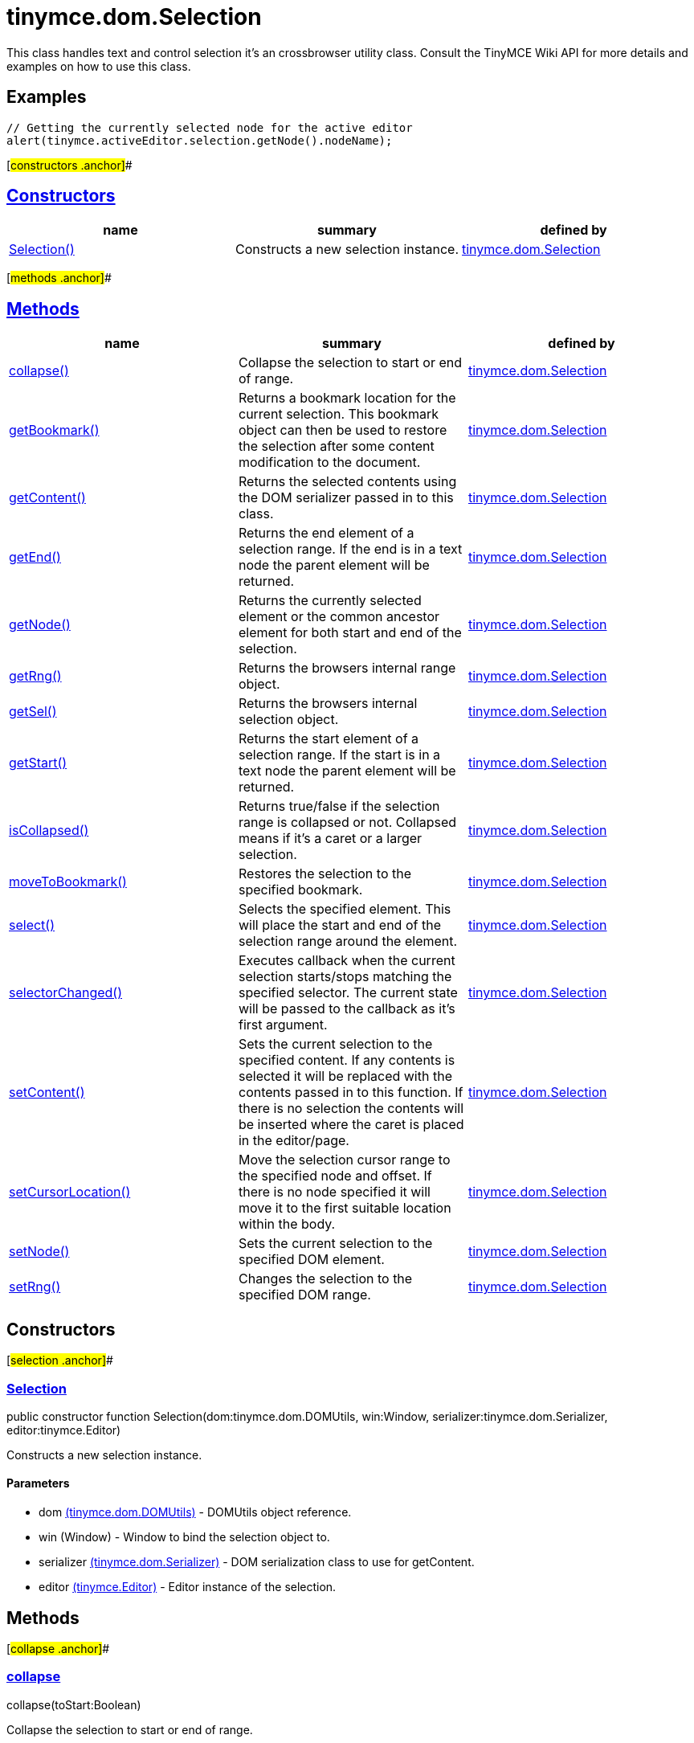 = tinymce.dom.Selection

This class handles text and control selection it's an crossbrowser utility class. Consult the TinyMCE Wiki API for more details and examples on how to use this class.

== Examples

[source,prettyprint]
----
// Getting the currently selected node for the active editor
alert(tinymce.activeEditor.selection.getNode().nodeName);
----

[#constructors .anchor]##

== link:#constructors[Constructors]

[cols=",,",options="header",]
|===
|name |summary |defined by
|link:#selection[Selection()] |Constructs a new selection instance. |link:/docs-4x/api/tinymce.dom/tinymce.dom.selection[tinymce.dom.Selection]
|===

[#methods .anchor]##

== link:#methods[Methods]

[cols=",,",options="header",]
|===
|name |summary |defined by
|link:#collapse[collapse()] |Collapse the selection to start or end of range. |link:/docs-4x/api/tinymce.dom/tinymce.dom.selection[tinymce.dom.Selection]
|link:#getbookmark[getBookmark()] |Returns a bookmark location for the current selection. This bookmark object can then be used to restore the selection after some content modification to the document. |link:/docs-4x/api/tinymce.dom/tinymce.dom.selection[tinymce.dom.Selection]
|link:#getcontent[getContent()] |Returns the selected contents using the DOM serializer passed in to this class. |link:/docs-4x/api/tinymce.dom/tinymce.dom.selection[tinymce.dom.Selection]
|link:#getend[getEnd()] |Returns the end element of a selection range. If the end is in a text node the parent element will be returned. |link:/docs-4x/api/tinymce.dom/tinymce.dom.selection[tinymce.dom.Selection]
|link:#getnode[getNode()] |Returns the currently selected element or the common ancestor element for both start and end of the selection. |link:/docs-4x/api/tinymce.dom/tinymce.dom.selection[tinymce.dom.Selection]
|link:#getrng[getRng()] |Returns the browsers internal range object. |link:/docs-4x/api/tinymce.dom/tinymce.dom.selection[tinymce.dom.Selection]
|link:#getsel[getSel()] |Returns the browsers internal selection object. |link:/docs-4x/api/tinymce.dom/tinymce.dom.selection[tinymce.dom.Selection]
|link:#getstart[getStart()] |Returns the start element of a selection range. If the start is in a text node the parent element will be returned. |link:/docs-4x/api/tinymce.dom/tinymce.dom.selection[tinymce.dom.Selection]
|link:#iscollapsed[isCollapsed()] |Returns true/false if the selection range is collapsed or not. Collapsed means if it's a caret or a larger selection. |link:/docs-4x/api/tinymce.dom/tinymce.dom.selection[tinymce.dom.Selection]
|link:#movetobookmark[moveToBookmark()] |Restores the selection to the specified bookmark. |link:/docs-4x/api/tinymce.dom/tinymce.dom.selection[tinymce.dom.Selection]
|link:#select[select()] |Selects the specified element. This will place the start and end of the selection range around the element. |link:/docs-4x/api/tinymce.dom/tinymce.dom.selection[tinymce.dom.Selection]
|link:#selectorchanged[selectorChanged()] |Executes callback when the current selection starts/stops matching the specified selector. The current state will be passed to the callback as it's first argument. |link:/docs-4x/api/tinymce.dom/tinymce.dom.selection[tinymce.dom.Selection]
|link:#setcontent[setContent()] |Sets the current selection to the specified content. If any contents is selected it will be replaced with the contents passed in to this function. If there is no selection the contents will be inserted where the caret is placed in the editor/page. |link:/docs-4x/api/tinymce.dom/tinymce.dom.selection[tinymce.dom.Selection]
|link:#setcursorlocation[setCursorLocation()] |Move the selection cursor range to the specified node and offset. If there is no node specified it will move it to the first suitable location within the body. |link:/docs-4x/api/tinymce.dom/tinymce.dom.selection[tinymce.dom.Selection]
|link:#setnode[setNode()] |Sets the current selection to the specified DOM element. |link:/docs-4x/api/tinymce.dom/tinymce.dom.selection[tinymce.dom.Selection]
|link:#setrng[setRng()] |Changes the selection to the specified DOM range. |link:/docs-4x/api/tinymce.dom/tinymce.dom.selection[tinymce.dom.Selection]
|===

== Constructors

[#selection .anchor]##

=== link:#selection[Selection]

public constructor function Selection(dom:tinymce.dom.DOMUtils, win:Window, serializer:tinymce.dom.Serializer, editor:tinymce.Editor)

Constructs a new selection instance.

==== Parameters

* [.param-name]#dom# link:/docs-4x/api/tinymce.dom/tinymce.dom.domutils[[.param-type]#(tinymce.dom.DOMUtils)#] - DOMUtils object reference.
* [.param-name]#win# [.param-type]#(Window)# - Window to bind the selection object to.
* [.param-name]#serializer# link:/docs-4x/api/tinymce.dom/tinymce.dom.serializer[[.param-type]#(tinymce.dom.Serializer)#] - DOM serialization class to use for getContent.
* [.param-name]#editor# link:/docs-4x/api/tinymce/tinymce.editor[[.param-type]#(tinymce.Editor)#] - Editor instance of the selection.

== Methods

[#collapse .anchor]##

=== link:#collapse[collapse]

collapse(toStart:Boolean)

Collapse the selection to start or end of range.

==== Parameters

* [.param-name]#toStart# [.param-type]#(Boolean)# - Optional boolean state if to collapse to end or not. Defaults to false.

[#getbookmark .anchor]##

=== link:#getbookmark[getBookmark]

getBookmark(type:Number, normalized:Boolean):Object

Returns a bookmark location for the current selection. This bookmark object can then be used to restore the selection after some content modification to the document.

==== Examples

[source,prettyprint]
----
// Stores a bookmark of the current selection
var bm = tinymce.activeEditor.selection.getBookmark();

tinymce.activeEditor.setContent(tinymce.activeEditor.getContent() + 'Some new content');

// Restore the selection bookmark
tinymce.activeEditor.selection.moveToBookmark(bm);
----

==== Parameters

* [.param-name]#type# [.param-type]#(Number)# - Optional state if the bookmark should be simple or not. Default is complex.
* [.param-name]#normalized# [.param-type]#(Boolean)# - Optional state that enables you to get a position that it would be after normalization.

==== Return value

* [.return-type]#Object# - Bookmark object, use moveToBookmark with this object to restore the selection.

[#getcontent .anchor]##

=== link:#getcontent[getContent]

getContent(args:Object):String

Returns the selected contents using the DOM serializer passed in to this class.

==== Examples

[source,prettyprint]
----
// Alerts the currently selected contents
alert(tinymce.activeEditor.selection.getContent());

// Alerts the currently selected contents as plain text
alert(tinymce.activeEditor.selection.getContent({format: 'text'}));
----

==== Parameters

* [.param-name]#args# [.param-type]#(Object)# - Optional settings class with for example output format text or html.

==== Return value

* [.return-type]#String# - Selected contents in for example HTML format.

[#getend .anchor]##

=== link:#getend[getEnd]

getEnd(real:Boolean):Element

Returns the end element of a selection range. If the end is in a text node the parent element will be returned.

==== Parameters

* [.param-name]#real# [.param-type]#(Boolean)# - Optional state to get the real parent when the selection is collapsed not the closest element.

==== Return value

* [.return-type]#Element# - End element of selection range.

[#getnode .anchor]##

=== link:#getnode[getNode]

getNode():Element

Returns the currently selected element or the common ancestor element for both start and end of the selection.

==== Examples

[source,prettyprint]
----
// Alerts the currently selected elements node name
alert(tinymce.activeEditor.selection.getNode().nodeName);
----

==== Return value

* [.return-type]#Element# - Currently selected element or common ancestor element.

[#getrng .anchor]##

=== link:#getrng[getRng]

getRng():Range

Returns the browsers internal range object.

==== Return value

* [.return-type]#Range# - Internal browser range object.

[#getsel .anchor]##

=== link:#getsel[getSel]

getSel():Selection

Returns the browsers internal selection object.

==== Return value

* [.return-type]#Selection# - Internal browser selection object.

[#getstart .anchor]##

=== link:#getstart[getStart]

getStart(real:Boolean):Element

Returns the start element of a selection range. If the start is in a text node the parent element will be returned.

==== Parameters

* [.param-name]#real# [.param-type]#(Boolean)# - Optional state to get the real parent when the selection is collapsed not the closest element.

==== Return value

* [.return-type]#Element# - Start element of selection range.

[#iscollapsed .anchor]##

=== link:#iscollapsed[isCollapsed]

isCollapsed():Boolean

Returns true/false if the selection range is collapsed or not. Collapsed means if it's a caret or a larger selection.

==== Return value

* [.return-type]#Boolean# - true/false state if the selection range is collapsed or not. Collapsed means if it's a caret or a larger selection.

[#movetobookmark .anchor]##

=== link:#movetobookmark[moveToBookmark]

moveToBookmark(bookmark:Object):Boolean

Restores the selection to the specified bookmark.

==== Examples

[source,prettyprint]
----
// Stores a bookmark of the current selection
var bm = tinymce.activeEditor.selection.getBookmark();

tinymce.activeEditor.setContent(tinymce.activeEditor.getContent() + 'Some new content');

// Restore the selection bookmark
tinymce.activeEditor.selection.moveToBookmark(bm);
----

==== Parameters

* [.param-name]#bookmark# [.param-type]#(Object)# - Bookmark to restore selection from.

==== Return value

* [.return-type]#Boolean# - true/false if it was successful or not.

[#select .anchor]##

=== link:#select[select]

select(node:Element, content:Boolean):Element

Selects the specified element. This will place the start and end of the selection range around the element.

==== Examples

[source,prettyprint]
----
// Select the first paragraph in the active editor
tinymce.activeEditor.selection.select(tinymce.activeEditor.dom.select('p')[0]);
----

==== Parameters

* [.param-name]#node# [.param-type]#(Element)# - HTML DOM element to select.
* [.param-name]#content# [.param-type]#(Boolean)# - Optional bool state if the contents should be selected or not on non IE browser.

==== Return value

* [.return-type]#Element# - Selected element the same element as the one that got passed in.

[#selectorchanged .anchor]##

=== link:#selectorchanged[selectorChanged]

selectorChanged(selector:String, callback:function)

Executes callback when the current selection starts/stops matching the specified selector. The current state will be passed to the callback as it's first argument.

==== Parameters

* [.param-name]#selector# [.param-type]#(String)# - CSS selector to check for.
* [.param-name]#callback# [.param-type]#(function)# - Callback with state and args when the selector is matches or not.

[#setcontent .anchor]##

=== link:#setcontent[setContent]

setContent(content:String, args:Object)

Sets the current selection to the specified content. If any contents is selected it will be replaced with the contents passed in to this function. If there is no selection the contents will be inserted where the caret is placed in the editor/page.

==== Examples

[source,prettyprint]
----
// Inserts some HTML contents at the current selection
tinymce.activeEditor.selection.setContent('<strong>Some contents</strong>');
----

==== Parameters

* [.param-name]#content# [.param-type]#(String)# - HTML contents to set could also be other formats depending on settings.
* [.param-name]#args# [.param-type]#(Object)# - Optional settings object with for example data format.

[#setcursorlocation .anchor]##

=== link:#setcursorlocation[setCursorLocation]

setCursorLocation(node:Node, offset:Number)

Move the selection cursor range to the specified node and offset. If there is no node specified it will move it to the first suitable location within the body.

==== Parameters

* [.param-name]#node# [.param-type]#(Node)# - Optional node to put the cursor in.
* [.param-name]#offset# [.param-type]#(Number)# - Optional offset from the start of the node to put the cursor at.

[#setnode .anchor]##

=== link:#setnode[setNode]

setNode(elm:Element):Element

Sets the current selection to the specified DOM element.

==== Examples

[source,prettyprint]
----
// Inserts a DOM node at current selection/caret location
tinymce.activeEditor.selection.setNode(tinymce.activeEditor.dom.create('img', {src: 'some.gif', title: 'some title'}));
----

==== Parameters

* [.param-name]#elm# [.param-type]#(Element)# - Element to set as the contents of the selection.

==== Return value

* [.return-type]#Element# - Returns the element that got passed in.

[#setrng .anchor]##

=== link:#setrng[setRng]

setRng(rng:Range, forward:Boolean)

Changes the selection to the specified DOM range.

==== Parameters

* [.param-name]#rng# [.param-type]#(Range)# - Range to select.
* [.param-name]#forward# [.param-type]#(Boolean)# - Optional boolean if the selection is forwards or backwards.
